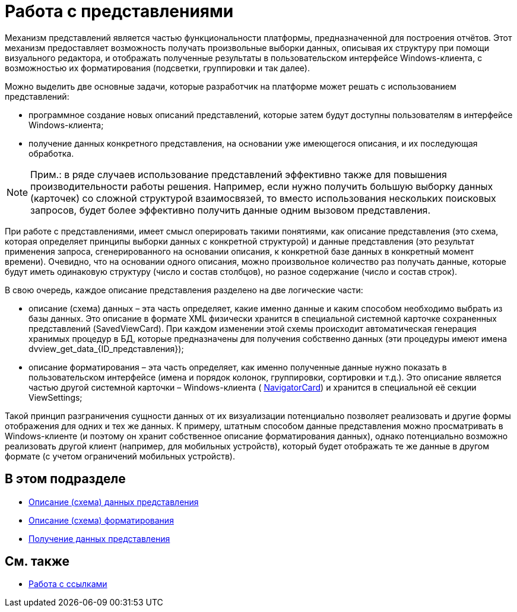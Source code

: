 = Работа с представлениями

Механизм представлений является частью функциональности платформы, предназначенной для построения отчётов. Этот механизм предоставляет возможность получать произвольные выборки данных, описывая их структуру при помощи визуального редактора, и отображать полученные результаты в пользовательском интерфейсе Windows-клиента, с возможностью их форматирования (подсветки, группировки и так далее).

Можно выделить две основные задачи, которые разработчик на платформе может решать с использованием представлений:

* программное создание новых описаний представлений, которые затем будут доступны пользователям в интерфейсе Windows-клиента;
* получение данных конкретного представления, на основании уже имеющегося описания, и их последующая обработка.

[NOTE]
====
[.note__title]#Прим.:# в ряде случаев использование представлений эффективно также для повышения производительности работы решения. Например, если нужно получить большую выборку данных (карточек) со сложной структурой взаимосвязей, то вместо использования нескольких поисковых запросов, будет более эффективно получить данные одним вызовом представления.
====

При работе с представлениями, имеет смысл оперировать такими понятиями, как описание представления (это схема, которая определяет принципы выборки данных с конкретной структурой) и данные представления (это результат применения запроса, сгенерированного на основании описания, к конкретной базе данных в конкретный момент времени). Очевидно, что на основании одного описания, можно произвольное количество раз получать данные, которые будут иметь одинаковую структуру (число и состав столбцов), но разное содержание (число и состав строк).

В свою очередь, каждое описание представления разделено на две логические части:

* описание (схема) данных – эта часть определяет, какие именно данные и каким способом необходимо выбрать из базы данных. Это описание в формате XML физически хранится в специальной системной карточке сохраненных представлений (SavedViewCard). При каждом изменении этой схемы происходит автоматическая генерация хранимых процедур в БД, которые предназначены для получения собственно данных (эти процедуры имеют имена dvview_get_data_\{ID_представления});
* описание форматирования – эта часть определяет, как именно полученные данные нужно показать в пользовательском интерфейсе (имена и порядок колонок, группировки, сортировки и т.д.). Это описание является частью другой системной карточки – Windows-клиента ( xref:api/DocsVision/Platform/ObjectManager/SystemCards/NavigatorCard_CL.adoc[NavigatorCard]) и хранится в специальной её секции ViewSettings;

Такой принцип разграничения сущности данных от их визуализации потенциально позволяет реализовать и другие формы отображения для одних и тех же данных. К примеру, штатным способом данные представления можно просматривать в Windows-клиенте (и поэтому он хранит собственное описание форматирования данных), однако потенциально возможно реализовать другой клиент (например, для мобильных устройств), который будет отображать те же данные в другом формате (с учетом ограничений мобильных устройств).

== В этом подразделе

* xref:development-manual/dm_views_schema.adoc[Описание (схема) данных представления]
* xref:development-manual/dm_views_schema_formating.adoc[Описание (схема) форматирования]
* xref:development-manual/dm_views_getdata.adoc[Получение данных представления]

== См. также

* xref:development-manual/dm_links.adoc[Работа с ссылками]


